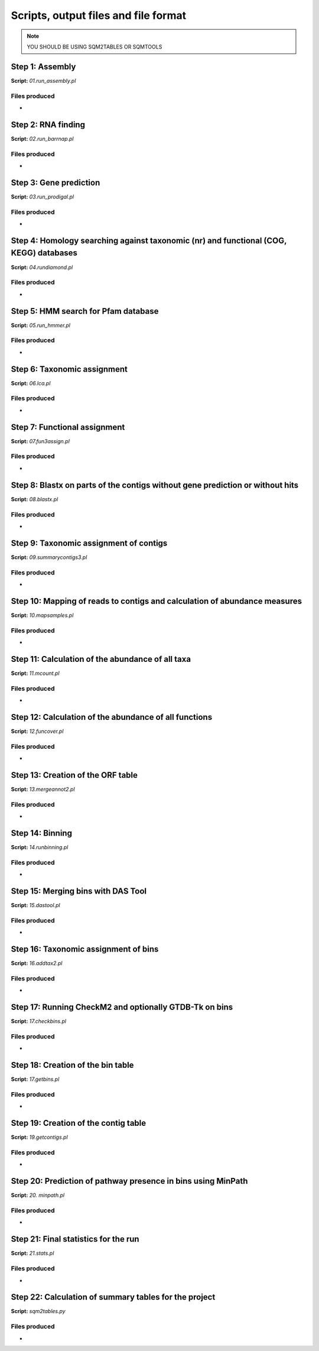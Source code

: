 *************************************
Scripts, output files and file format
*************************************

.. note::
    YOU SHOULD BE USING SQM2TABLES OR SQMTOOLS


Step 1: Assembly
================

**Script:** *01.run_assembly.pl*

Files produced
--------------
- 


Step 2: RNA finding
===================

**Script:** *02.run_barrnap.pl*

Files produced
--------------
- 


Step 3: Gene prediction
=======================

**Script:** *03.run_prodigal.pl*

Files produced
--------------
-


Step 4: Homology searching against taxonomic (nr) and functional (COG, KEGG) databases
======================================================================================

**Script:** *04.rundiamond.pl*

Files produced
--------------
-


Step 5: HMM search for Pfam database
====================================

**Script:** *05.run_hmmer.pl*

Files produced
--------------
-


.. _lca script:
Step 6: Taxonomic assignment
============================

**Script:** *06.lca.pl*

Files produced
--------------
-


.. _fun3 script:
Step 7: Functional assignment
=============================

**Script:** *07.fun3assign.pl*

Files produced
--------------
-


Step 8: Blastx on parts of the contigs without gene prediction or without hits
==============================================================================

**Script:** *08.blastx.pl*

Files produced
--------------
-


Step 9: Taxonomic assignment of contigs
=======================================

**Script:** *09.summarycontigs3.pl*

Files produced
--------------
-

.. _mappingstat:
Step 10: Mapping of reads to contigs and calculation of abundance measures
==========================================================================

**Script:** *10.mapsamples.pl*

Files produced
--------------
-


Step 11: Calculation of the abundance of all taxa
=================================================

**Script:** *11.mcount.pl*

Files produced
--------------
-

.. _funcover:
Step 12: Calculation of the abundance of all functions
======================================================

**Script:** *12.funcover.pl*

Files produced
--------------
-


.. _ORF table:
Step 13: Creation of the ORF table
==================================

**Script:** *13.mergeannot2.pl*

Files produced
--------------
-


Step 14: Binning
================

**Script:** *14.runbinning.pl*

Files produced
--------------
-


Step 15: Merging bins with DAS Tool
===================================

**Script:** *15.dastool.pl*

Files produced
--------------
-


Step 16: Taxonomic assignment of bins
=====================================

**Script:** *16.addtax2.pl*

Files produced
--------------
-


Step 17: Running CheckM2 and optionally GTDB-Tk on bins
=======================================================

**Script:** *17.checkbins.pl*

Files produced
--------------
-


Step 18: Creation of the bin table
==================================

**Script:** *17.getbins.pl*

Files produced
--------------
-


Step 19: Creation of the contig table
=====================================

**Script:** *19.getcontigs.pl*

Files produced
--------------
-


Step 20: Prediction of pathway presence in bins using MinPath
=============================================================

**Script:** *20. minpath.pl*

Files produced
--------------
-

.. _stats:
Step 21: Final statistics for the run
=====================================

**Script:** *21.stats.pl*

Files produced
--------------
-

.. _sqm2tables in pipeline:
Step 22: Calculation of summary tables for the project
======================================================

**Script:** *sqm2tables.py*

Files produced
--------------
-
